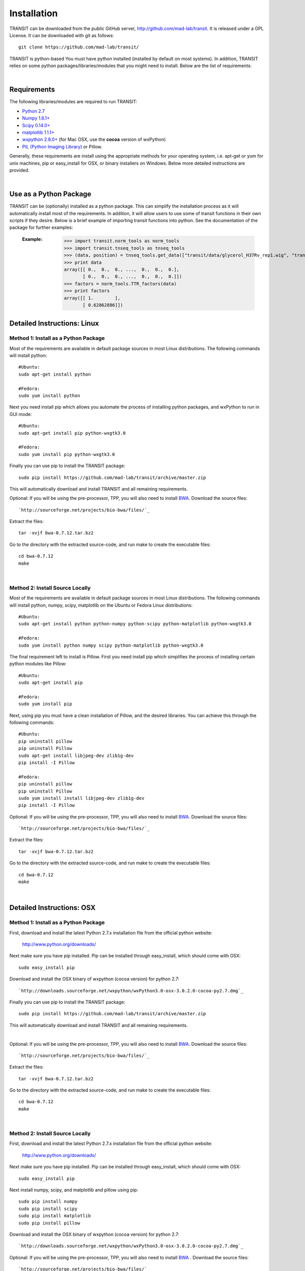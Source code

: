


Installation
============
TRANSIT can be downloaded from the public GitHub server,
`http://github.com/mad-lab/transit <http://github.com/mad-lab/transit>`_. It is released under a GPL
License. It can be downloaded with git as follows:

::

    
    
    git clone https://github.com/mad-lab/transit/
    

TRANSIT is python-based You must have python installed (installed by
default on most systems). In addition, TRANSIT relies on some python
packages/libraries/modules that you might need to install. Below are
the list of requirements:


|

Requirements
------------
The following libraries/modules are required to run TRANSIT:


+ `Python 2.7 <http://www.python.org>`_
+ `Numpy 1.6.1+ <http://www.numpy.org/>`_
+ `Scipy 0.14.0+ <http://www.scipy.org/>`_
+ `matplotlib 1.1.1+ <http://matplotlib.org/users/installing.html>`_
+ `wxpython 2.8.0+ <http://www.wxpython.org/>`_ (for Mac OSX, use the **cocoa** version of wxPython)
+ `PIL (Python Imaging Library) <http://www.pythonware.com/products/pil/>`_ or Pillow.


Generally, these requirements are install using the appropriate
methods for your operating system, i.e. apt-get or yum for unix
machines, pip or easy_install for OSX, or binary installers on
Windows. Below more detailed instructions are provided.

|



Use as a Python Package
-----------------------------------------------------


TRANSIT can be (optionally) installed as a python package. This can simplify the installation process as it will automatically install most of the requirements. In addition, it will allow users to use some of transit functions in their own scripts if they desire. Below is a brief example of importing transit functions into python. See the documentation of the package for further examples:

    :Example:
        >>> import transit.norm_tools as norm_tools
        >>> import transit.tnseq_tools as tnseq_tools
        >>> (data, position) = tnseq_tools.get_data(["transit/data/glycerol_H37Rv_rep1.wig", "transit/data/glycerol_H37Rv_rep2.wig"])
        >>> print data
        array([[ 0.,  0.,  0., ...,  0.,  0.,  0.],
               [ 0.,  0.,  0., ...,  0.,  0.,  0.]])
        >>> factors = norm_tools.TTR_factors(data)
        >>> print factors
        array([[ 1.        ],
               [ 0.62862886]])
    
    .. seealso:: :class:`transit`

    




Detailed Instructions: Linux
----------------------------


Method 1: Install as a Python Package
~~~~~~~~~~~~~~~~~~~~~~~~~~~~~~~~~~~~~


Most of the requirements are available in default package sources in
most Linux distributions. The following commands will install python:


::


    #Ubuntu:
    sudo apt-get install python
    
    #Fedora:
    sudo yum install python



Next you need install pip which allows you automate the process of installing python packages, and wxPython to run in GUI mode:

::

    
    #Ubuntu:
    sudo apt-get install pip python-wxgtk3.0
    
    #Fedora:
    sudo yum install pip python-wxgtk3.0


Finally you can use pip to install the TRANSIT package:


:: 

    sudo pip install https://github.com/mad-lab/transit/archive/master.zip

This will automatically download and install TRANSIT and all remaining requirements.


Optional: If you will be using the pre-processor, TPP, you will also need to install `BWA <http://bio-bwa.sourceforge.net/>`_. Download the source files:

::

    
    `http://sourceforge.net/projects/bio-bwa/files/`_


Extract the files:

::

    
    tar -xvjf bwa-0.7.12.tar.bz2


Go to the directory with the extracted source-code, and run make to create the executable files:

::

    
    cd bwa-0.7.12
    make




|


Method 2: Install Source Locally
~~~~~~~~~~~~~~~~~~~~~~~~~~~~~~~~


Most of the requirements are available in default package sources in
most Linux distributions. The following commands will install python,
numpy, scipy, matplotlib on the Ubuntu or Fedora Linux distributions:

::

    
    #Ubuntu:
    sudo apt-get install python python-numpy python-scipy python-matplotlib python-wxgtk3.0
    
    #Fedora:
    sudo yum install python numpy scipy python-matplotlib python-wxgtk3.0


The final requirement left to install is Pillow. First you need
install pip which simplifies the process of installing certain python
modules like Pillow:


::

    
    #Ubuntu:
    sudo apt-get install pip
    
    #Fedora:
    sudo yum install pip


Next, using pip you must have a clean installation of Pillow, and the
desired libraries. You can achieve this through the following
commands:

::

    
    #Ubuntu:
    pip uninstall pillow
    pip uninstall Pillow
    sudo apt-get install libjpeg-dev zlib1g-dev
    pip install -I Pillow
    
    #Fedora:
    pip uninstall pillow
    pip uninstall Pillow
    sudo yum install install libjpeg-dev zlib1g-dev
    pip install -I Pillow


Optional: If you will be using the pre-processor, TPP, you will also need to install `BWA <http://bio-bwa.sourceforge.net/>`_. Download the source files:

::

    
    `http://sourceforge.net/projects/bio-bwa/files/`_


Extract the files:

::

    
    tar -xvjf bwa-0.7.12.tar.bz2


Go to the directory with the extracted source-code, and run make to create the executable files:

::

    
    cd bwa-0.7.12
    make



|

Detailed Instructions: OSX
--------------------------





Method 1: Install as a Python Package
~~~~~~~~~~~~~~~~~~~~~~~~~~~~~~~~~~~~~


First, download and install the latest Python 2.7.x installation file from the official python website:



    `http://www.python.org/downloads/ <http://www.python.org/downloads/>`_


Next make sure you have pip installed. Pip can be installed through easy_install, which should come with OSX:

::

    
    sudo easy_install pip


Download and install the OSX binary of wxpython (cocoa version) for python 2.7:

::

    
    `http://downloads.sourceforge.net/wxpython/wxPython3.0-osx-3.0.2.0-cocoa-py2.7.dmg`_


Finally you can use pip to install the TRANSIT package:


:: 

    sudo pip install https://github.com/mad-lab/transit/archive/master.zip

This will automatically download and install TRANSIT and all remaining requirements.


|


Optional: If you will be using the pre-processor, TPP, you will also need to install `BWA <http://bio-bwa.sourceforge.net/>`_. Download the source files:

::

    
    `http://sourceforge.net/projects/bio-bwa/files/`_


Extract the files:

::

    
    tar -xvjf bwa-0.7.12.tar.bz2


Go to the directory with the extracted source-code, and run make to create the executable files:

::

    
    cd bwa-0.7.12
    make



|





Method 2: Install Source Locally
~~~~~~~~~~~~~~~~~~~~~~~~~~~~~~~~

First, download and install the latest Python 2.7.x installation file from the official python website:


    
    `http://www.python.org/downloads/ <http://www.python.org/downloads/>`_


Next make sure you have pip installed. Pip can be installed through easy_install, which should come with OSX:

::

    
    sudo easy_install pip


Next install numpy, scipy, and matplotlib and pillow using pip:

::

    
    sudo pip install numpy
    sudo pip install scipy
    sudo pip install matplotlib
    sudo pip install pillow


Download and install the OSX binary of wxpython (cocoa version) for python 2.7:

::

    
    `http://downloads.sourceforge.net/wxpython/wxPython3.0-osx-3.0.2.0-cocoa-py2.7.dmg`_

Optional: If you will be using the pre-processor, TPP, you will also need to install `BWA <http://bio-bwa.sourceforge.net/>`_ . Download the source files:

::

    
    `http://sourceforge.net/projects/bio-bwa/files/`_


Extract the files:

::

    
    tar -xvjf bwa-0.7.12.tar.bz2


Go to the directory with the extracted source-code, and run make to create the executable files:

::

    
    cd bwa-0.7.12
    make




|

Detailed Instructions: Windows
------------------------------
First, download and install the latest Python 2.7.x installation file
from the official python website:


::

    
    `http://www.python.org/downloads/`_


Next, you will need to install pip. If you are using python 2.7.9+
then pip will come pre-installed and included in the default script
directory (i.e. C:\Python27\Scripts ). If you are using python 2.7.8
or older, you will need to manually install pip by downloading and
running the `get-pip.py <https://bootstrap.pypa.io/get-pip.py>`_ script:


::

    
    python.exe get-pip.py


Make sure that "wheel" is installed. This is necessary to allow you to
install .whl (wheel) files:

::

    
    pip.exe install wheel


Download the .whl files for all the requirements (Note: Make sure to
choose the files that match your Windows version i.e. 32/64 bit)

  + `numpy-1.9.2+mkl-cp27-none-win_amd64.whl <http://saclab.tamu.edu/essentiality/transit/numpy-1.9.2+mkl-cp27-none-win_amd64.whl>`_ or `[32 bit] <http://saclab.tamu.edu/essentiality/transit/numpy-1.9.2+mkl-cp27-none-win32.whl>`_


  + `scipy-0.15.1-cp27-none-win_amd64.whl <http://saclab.tamu.edu/essentiality/transit/scipy-0.15.1-cp27-none-win_amd64.whl>`_ or `[32 bit] <http://saclab.tamu.edu/essentiality/transit/scipy-0.15.1-cp27-none-win32.whl>`_


  + `matplotlib-1.4.3-cp27-none-win_amd64.whl <http://saclab.tamu.edu/essentiality/transit/matplotlib-1.4.3-cp27-none-win_amd64.whl>`_ or `[32 bit] <http://saclab.tamu.edu/essentiality/transit/matplotlib-1.4.3-cp27-none-win32.whl>`_


  + `Pillow-2.8.2-cp27-none-win_amd64.whl <http://saclab.tamu.edu/essentiality/transit/Pillow-2.8.2-cp27-none-win_amd64.whl>`_ or `[32 bit] <http://saclab.tamu.edu/essentiality/transit/Pillow-2.8.2-cp27-none-win32.whl>`_


  + `wxPython-3.0.2.0-cp27-none-win_amd64.whl <http://saclab.tamu.edu/essentiality/transit/wxPython-3.0.2.0-cp27-none-win_amd64.whl>`_ or `[32 bit] <http://saclab.tamu.edu/essentiality/transit/wxPython-3.0.2.0-cp27-none-win32.whl>`_


  + `wxPython_common-3.0.2.0-py2-none-any.whl <http://saclab.tamu.edu/essentiality/transit/wxPython_common-3.0.2.0-py2-none-any.whl>`_ or `[32 bit] <http://saclab.tamu.edu/essentiality/transit/wxPython_common-3.0.2.0-py2-none-any.whl>`_






Source: These files were obtained from the `Unofficial Windows Binaries for Python Extension Packages by Christoph Gohlke, Laboratory for Fluorescence Dynamics, University of California, Irvine. <http://www.lfd.uci.edu/~gohlke/pythonlibs/>`_


Finally, install the files using pip:

::

    
    pip.exe install numpy-1.9.2+mkl-cp27-none-win_amd64.whl
    pip.exe install scipy-0.15.1-cp27-none-win_amd64.whl
    pip.exe install matplotlib-1.4.3-cp27-none-win_amd64.whl
    pip.exe install Pillow-2.8.1-cp27-none-win_amd64.whl
    pip.exe install wxPython-3.0.2.0-cp27-none-win_amd64.whl
    pip.exe install wxPython_common-3.0.2.0-py2-none-any.whl


Optional: If you will be using the pre-processor, TPP, you will also need to install `BWA <http://bio-bwa.sourceforge.net/>`_. We provide a windows executable (.exe) for Windows 64 bit:

`bwa-0.7.12_windows.zip <http://saclab.tamu.edu/essentiality/transit/bwa-0.7.12_windows.zip>`_






